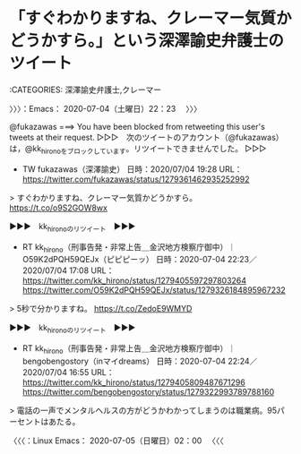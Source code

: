 * 「すぐわかりますね、クレーマー気質かどうかすら。」という深澤諭史弁護士のツイート
  :LOGBOOK:
  CLOCK: [2020-07-04 土 22:23]
  :END:

:CATEGORIES: 深澤諭史弁護士,クレーマー

〉〉〉：Emacs： 2020-07-04（土曜日）22：23　 〉〉〉

@fukazawas ===> You have been blocked from retweeting this user's tweets at their request.  
▷▷▷　次のツイートのアカウント（@fukazawas）は，@kk_hironoをブロックしています。リツイートできませんでした。 ▷▷▷  

- TW fukazawas（深澤諭史） 日時：2020/07/04 19:28 URL： https://twitter.com/fukazawas/status/1279361462935252992  

> すぐわかりますね、クレーマー気質かどうかすら。 https://t.co/o9S2GOW8wx  

▶▶▶　kk_hironoのリツイート　▶▶▶  

- RT kk_hirono（刑事告発・非常上告＿金沢地方検察庁御中）｜O59K2dPQH59QEJx（ピピピーッ） 日時：2020-07-04 22:23／2020/07/04 17:08 URL： https://twitter.com/kk_hirono/status/1279405597297803264 https://twitter.com/O59K2dPQH59QEJx/status/1279326184895967232  

> 5秒で分かりますね。 https://t.co/ZedoE9WMYD  

▶▶▶　kk_hironoのリツイート　▶▶▶  

- RT kk_hirono（刑事告発・非常上告＿金沢地方検察庁御中）｜bengobengostory（inマイdreams） 日時：2020-07-04 22:24／2020/07/04 16:55 URL： https://twitter.com/kk_hirono/status/1279405809487671296 https://twitter.com/bengobengostory/status/1279322993789788160  

> 電話の一声でメンタルヘルスの方がどうかわかってしまうのは職業病。95パーセントはあたる。  

〈〈〈：Linux Emacs： 2020-07-05（日曜日）02：00 　〈〈〈

